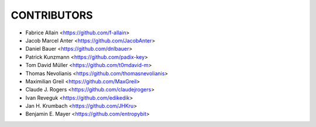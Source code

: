 CONTRIBUTORS
============

- Fabrice Allain <https://github.com/f-allain>
- Jacob Marcel Anter <https://github.com/JacobAnter>
- Daniel Bauer <https://github.com/dnlbauer>
- Patrick Kunzmann <https://github.com/padix-key>
- Tom David Müller <https://github.com/t0mdavid-m>
- Thomas Nevolianis <https://github.com/thomasnevolianis>
- Maximilian Greil <https://github.com/MaxGreil>
- Claude J. Rogers <https://github.com/claudejrogers>
- Ivan Reveguk <https://github.com/edikedik>
- Jan H. Krumbach <https://github.com/JHKru>
- Benjamin E. Mayer <https://github.com/entropybit>
